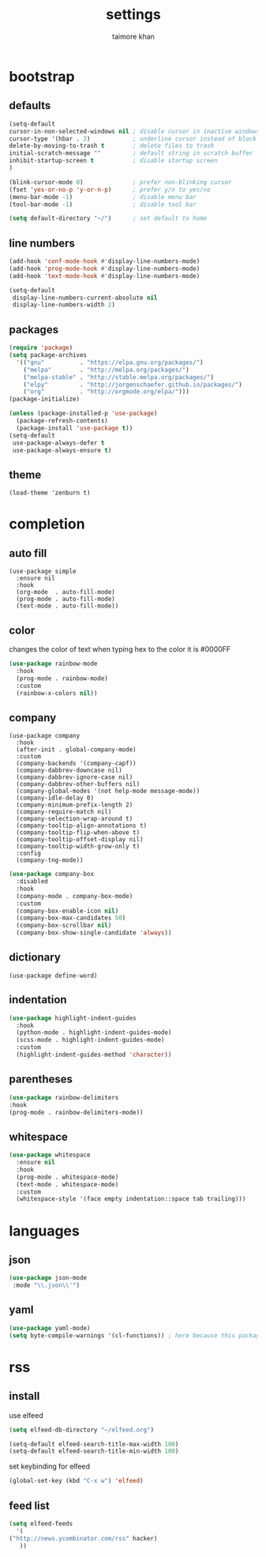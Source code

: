 #+TITLE: settings
#+AUTHOR: taimore khan
#+PROPERTY: header-args :results silent

* bootstrap
** defaults
#+begin_src emacs-lisp
(setq-default
cursor-in-non-selected-windows nil ; disable cursor in inactive windows
cursor-type '(hbar . 2)            ; underline cursor instead of block
delete-by-moving-to-trash t        ; delete files to trash
initial-scratch-message ""         ; default string in scratch buffer
inhibit-startup-screen t           ; disable startup screen
)

(blink-cursor-mode 0)              ; prefer non-blinking cursor
(fset 'yes-or-no-p 'y-or-n-p)      ; prefer y/n to yes/no
(menu-bar-mode -1)                 ; disable menu bar
(tool-bar-mode -1)                 ; disable tool bar

(setq default-directory "~/")      ; set default to home
#+end_src

** line numbers
#+begin_src emacs-lisp
(add-hook 'conf-mode-hook #'display-line-numbers-mode)
(add-hook 'prog-mode-hook #'display-line-numbers-mode)
(add-hook 'text-mode-hook #'display-line-numbers-mode)

(setq-default
 display-line-numbers-current-absolute nil
 display-line-numbers-width 2)
#+end_src

** packages
#+BEGIN_SRC emacs-lisp
(require 'package)
(setq package-archives
  '(("gnu"          . "https://elpa.gnu.org/packages/")
    ("melpa"        . "http://melpa.org/packages/")
    ("melpa-stable" . "http://stable.melpa.org/packages/")
    ("elpy"         . "http://jorgenschaefer.github.io/packages/")
    ("org"          . "http://orgmode.org/elpa/")))
(package-initialize)
#+END_SRC

#+BEGIN_SRC emacs-lisp
(unless (package-installed-p 'use-package)
  (package-refresh-contents)
  (package-install 'use-package t))
(setq-default
 use-package-always-defer t
 use-package-always-ensure t)
#+END_SRC

** theme
#+begin_src emacs-lisp .
(load-theme 'zenburn t)
#+end_src

* completion
** auto fill
#+begin_src emacs-lisp .
(use-package simple
  :ensure nil
  :hook
  (org-mode  . auto-fill-mode)
  (prog-mode . auto-fill-mode)
  (text-mode . auto-fill-mode))
#+end_src

** color
changes the color of text when typing hex to the color it is
#0000FF
#+begin_src emacs-lisp
(use-package rainbow-mode
  :hook
  (prog-mode . rainbow-mode)
  :custom
  (rainbow-x-colors nil))
#+end_src

#+RESULTS:
| rainbow-mode | rainbow-delimiters-mode | display-line-numbers-mode |

** company
#+BEGIN_SRC emacs-lisp .
(use-package company
  :hook
  (after-init . global-company-mode)
  :custom
  (company-backends '(company-capf))
  (company-dabbrev-downcase nil)
  (company-dabbrev-ignore-case nil)
  (company-dabbrev-other-buffers nil)
  (company-global-modes '(not help-mode message-mode))
  (company-idle-delay 0)
  (company-minimum-prefix-length 2)
  (company-require-match nil)
  (company-selection-wrap-around t)
  (company-tooltip-align-annotations t)
  (company-tooltip-flip-when-above t)
  (company-tooltip-offset-display nil)
  (company-tooltip-width-grow-only t)
  :config
  (company-tng-mode))
#+END_SRC

#+BEGIN_SRC emacs-lisp
(use-package company-box
  :disabled
  :hook
  (company-mode . company-box-mode)
  :custom
  (company-box-enable-icon nil)
  (company-box-max-candidates 50)
  (company-box-scrollbar nil)
  (company-box-show-single-candidate 'always))
#+END_SRC

** dictionary
#+begin_src emacs-lisp .
(use-package define-word)
#+end_src
** indentation
#+begin_src emacs-lisp
(use-package highlight-indent-guides
  :hook
  (python-mode . highlight-indent-guides-mode)
  (scss-mode . highlight-indent-guides-mode)
  :custom
  (highlight-indent-guides-method 'character))
#+end_src

#+RESULTS:
| highlight-indent-guides-mode |

** parentheses
#+begin_src emacs-lisp
(use-package rainbow-delimiters
:hook
(prog-mode . rainbow-delimiters-mode))
#+end_src
** whitespace
#+begin_src emacs-lisp
(use-package whitespace
  :ensure nil
  :hook
  (prog-mode . whitespace-mode)
  (text-mode . whitespace-mode)
  :custom
  (whitespace-style '(face empty indentation::space tab trailing)))
#+end_src

* languages
** json
#+begin_src emacs-lisp
(use-package json-mode
 :mode "\\.json\\'")
#+end_src

** yaml
#+begin_src emacs-lisp
(use-package yaml-mode)
(setq byte-compile-warnings '(cl-functions)) ; here because this package throws warnings on init
#+end_src

* rss
** install
use elfeed
#+begin_src emacs-lisp
(setq elfeed-db-directory "~/elfeed.org")

(setq-default elfeed-search-title-max-width 100)
(setq-default elfeed-search-title-min-width 100)
#+end_src

set keybinding for elfeed
#+begin_src emacs-lisp
(global-set-key (kbd "C-x w") 'elfeed)
#+end_src

** feed list
#+begin_src emacs-lisp
(setq elfeed-feeds
  '(
("http://news.ycombinator.com/rss" hacker)
   ))
#+end_src
